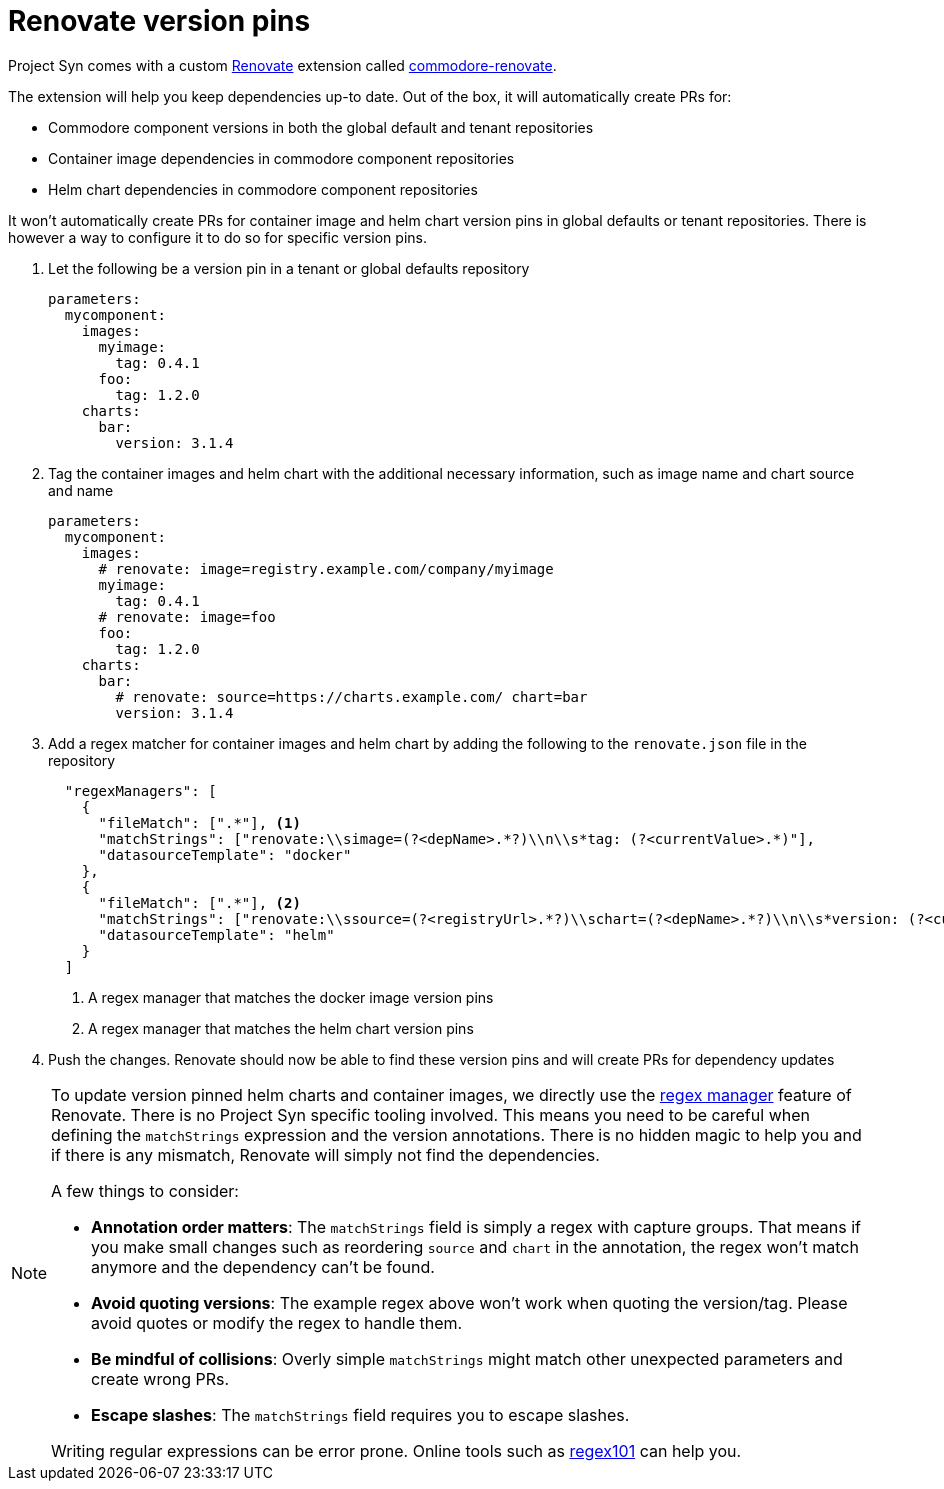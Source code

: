 = Renovate version pins

Project Syn comes with a custom https://github.com/renovatebot/renovate[Renovate] extension called https://github.com/projectsyn/commodore-renovate[commodore-renovate].

The extension will help you keep dependencies up-to date.
Out of the box, it will automatically create PRs for:

* Commodore component versions in both the global default and tenant repositories
* Container image dependencies in commodore component repositories
* Helm chart dependencies in commodore component repositories

It won't automatically create PRs for container image and helm chart version pins in global defaults or tenant repositories.
There is however a way to configure it to do so for specific version pins.

. Let the following be a version pin in a tenant or global defaults repository
+
[source,yaml]
----
parameters:
  mycomponent:
    images:
      myimage:
        tag: 0.4.1
      foo:
        tag: 1.2.0
    charts:
      bar:
        version: 3.1.4
----

. Tag the container images and helm chart with the additional necessary information, such as image name and chart source and name
+
[source,yaml]
----
parameters:
  mycomponent:
    images:
      # renovate: image=registry.example.com/company/myimage
      myimage:
        tag: 0.4.1
      # renovate: image=foo
      foo:
        tag: 1.2.0
    charts:
      bar:
        # renovate: source=https://charts.example.com/ chart=bar
        version: 3.1.4
----

. Add a regex matcher for container images and helm chart by adding the following to the `renovate.json` file in the repository
+
[source,json]
----
  "regexManagers": [
    {
      "fileMatch": [".*"], <1>
      "matchStrings": ["renovate:\\simage=(?<depName>.*?)\\n\\s*tag: (?<currentValue>.*)"],
      "datasourceTemplate": "docker"
    },
    {
      "fileMatch": [".*"], <2>
      "matchStrings": ["renovate:\\ssource=(?<registryUrl>.*?)\\schart=(?<depName>.*?)\\n\\s*version: (?<currentValue>.*)"],
      "datasourceTemplate": "helm"
    }
  ]
----
<1> A regex manager that matches the docker image version pins
<1> A regex manager that matches the helm chart version pins

. Push the changes.
Renovate should now be able to find these version pins and will create PRs for dependency updates


[NOTE]
====
To update version pinned helm charts and container images, we directly use the https://docs.renovatebot.com/modules/manager/regex/[regex manager] feature of Renovate.
There is no Project Syn specific tooling involved.
This means you need to be careful when defining the `matchStrings` expression and the version annotations.
There is no hidden magic to help you and if there is any mismatch, Renovate will simply not find the dependencies.

A few things to consider:

* *Annotation order matters*: The `matchStrings` field is simply a regex with capture groups.
That means if you make small changes such as reordering `source` and `chart` in the annotation, the regex won't match anymore and the dependency can't be found.
* *Avoid quoting versions*: The example regex above won't work when quoting the version/tag.
Please avoid quotes or modify the regex to handle them.
* *Be mindful of collisions*: Overly simple `matchStrings` might match other unexpected parameters and create wrong PRs.
* *Escape slashes*: The `matchStrings` field requires you to escape slashes.

Writing regular expressions can be error prone.
Online tools such as https://regex101.com/[regex101] can help you.
====
